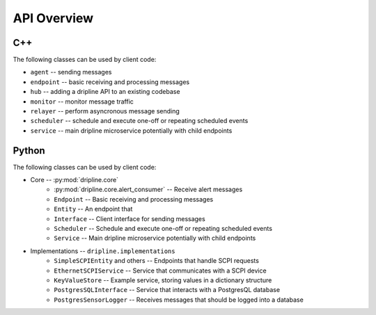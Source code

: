 API Overview
=============

C++
---

The following classes can be used by client code:

* ``agent`` -- sending messages
* ``endpoint`` -- basic receiving and processing messages
* ``hub`` -- adding a dripline API to an existing codebase
* ``monitor`` -- monitor message traffic
* ``relayer`` -- perform asyncronous message sending
* ``scheduler`` -- schedule and execute one-off or repeating scheduled events
* ``service`` -- main dripline microservice potentially with child endpoints

Python
------

The following classes can be used by client code:

* Core -- :py:mod:`dripline.core`
    * :py:mod:`dripline.core.alert_consumer` -- Receive alert messages
    * ``Endpoint`` -- Basic receiving and processing messages
    * ``Entity`` -- An endpoint that 
    * ``Interface`` -- Client interface for sending messages
    * ``Scheduler`` -- Schedule and execute one-off or repeating scheduled events
    * ``Service`` -- Main dripline microservice potentially with child endpoints
* Implementations -- ``dripline.implementations``
    * ``SimpleSCPIEntity`` and others -- Endpoints that handle SCPI requests
    * ``EthernetSCPIService`` -- Service that communicates with a SCPI device
    * ``KeyValueStore`` -- Example service, storing values in a dictionary structure
    * ``PostgresSQLInterface`` -- Service that interacts with a PostgresQL database
    * ``PostgresSensorLogger`` -- Receives messages that should be logged into a database
